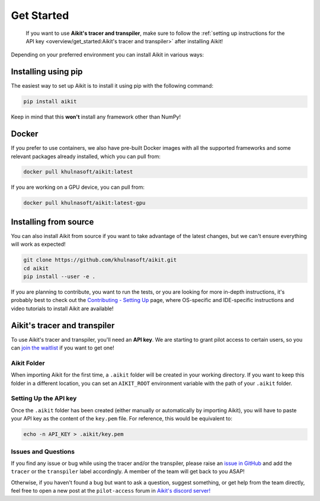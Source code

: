 Get Started
===========

..

   If you want to use **Aikit's tracer and transpiler**, make sure to follow the
   :ref:`setting up instructions for the API key <overview/get_started:Aikit's tracer and transpiler>`
   after installing Aikit!


Depending on your preferred environment you can install Aikit in various ways:

Installing using pip
--------------------

The easiest way to set up Aikit is to install it using pip with the following command:

.. code-block:: bash

    pip install aikit

Keep in mind that this **won't** install any framework other than NumPy!

Docker
------

If you prefer to use containers, we also have pre-built Docker images with all the
supported frameworks and some relevant packages already installed, which you can pull from:

.. code-block:: bash

    docker pull khulnasoft/aikit:latest

If you are working on a GPU device, you can pull from:

.. code-block:: bash

    docker pull khulnasoft/aikit:latest-gpu

Installing from source
----------------------

You can also install Aikit from source if you want to take advantage of the latest
changes, but we can't ensure everything will work as expected!

.. code-block:: bash

    git clone https://github.com/khulnasoft/aikit.git
    cd aikit
    pip install --user -e .


If you are planning to contribute, you want to run the tests, or you are looking
for more in-depth instructions, it's probably best to check out
the `Contributing - Setting Up <contributing/setting_up.rst>`_ page,
where OS-specific and IDE-specific instructions and video tutorials to install Aikit are available!


Aikit's tracer and transpiler
-----------------------------

To use Aikit's tracer and transpiler, you'll need an **API key**. We are starting to
grant pilot access to certain users, so you can `join the waitlist <https://console.khulnasoft.com/>`_
if you want to get one!

Aikit Folder
~~~~~~~~~~

When importing Aikit for the first time, a ``.aikit`` folder will be created in your
working directory. If you want to keep this folder in a different location,
you can set an ``AIKIT_ROOT`` environment variable with the path of your ``.aikit`` folder.

Setting Up the API key
~~~~~~~~~~~~~~~~~~~~~~

Once the ``.aikit`` folder has been created (either manually or automatically by
importing Aikit), you will have to paste your API key as the content of the ``key.pem`` file.
For reference, this would be equivalent to:

.. code-block:: bash

    echo -n API_KEY > .aikit/key.pem

Issues and Questions
~~~~~~~~~~~~~~~~~~~~

If you find any issue or bug while using the tracer and/or the transpiler, please
raise an `issue in GitHub <https://github.com/khulnasoft/aikit/issues>`_ and add the ``tracer``
or the ``transpiler`` label accordingly. A member of the team will get back to you ASAP!

Otherwise, if you haven't found a bug but want to ask a question, suggest something, or get help
from the team directly, feel free to open a new post at the ``pilot-access`` forum in
`Aikit's discord server! <https://discord.com/invite/sXyFF8tDtm>`_
